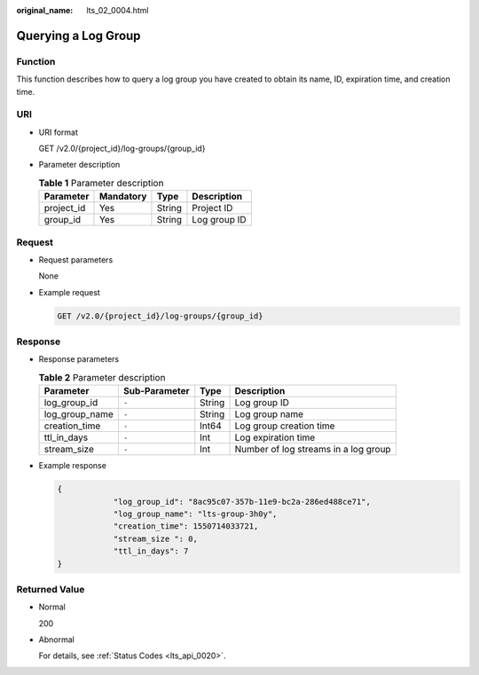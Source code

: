 :original_name: lts_02_0004.html

.. _lts_02_0004:

Querying a Log Group
====================

Function
--------

This function describes how to query a log group you have created to obtain its name, ID, expiration time, and creation time.

URI
---

-  URI format

   GET /v2.0/{project_id}/log-groups/{group_id}

-  Parameter description

   .. table:: **Table 1** Parameter description

      ========== ========= ====== ============
      Parameter  Mandatory Type   Description
      ========== ========= ====== ============
      project_id Yes       String Project ID
      group_id   Yes       String Log group ID
      ========== ========= ====== ============

Request
-------

-  Request parameters

   None

-  Example request

   .. code-block:: text

      GET /v2.0/{project_id}/log-groups/{group_id}

Response
--------

-  Response parameters

   .. table:: **Table 2** Parameter description

      ============== ============= ====== ====================================
      Parameter      Sub-Parameter Type   Description
      ============== ============= ====== ====================================
      log_group_id   ``-``         String Log group ID
      log_group_name ``-``         String Log group name
      creation_time  ``-``         Int64  Log group creation time
      ttl_in_days    ``-``         Int    Log expiration time
      stream_size    ``-``         Int    Number of log streams in a log group
      ============== ============= ====== ====================================

-  Example response

   .. code-block::

      {
                  "log_group_id": "8ac95c07-357b-11e9-bc2a-286ed488ce71",
                  "log_group_name": "lts-group-3h0y",
                  "creation_time": 1550714033721,
                  "stream_size ": 0,
                  "ttl_in_days": 7
      }

Returned Value
--------------

-  Normal

   200

-  Abnormal

   For details, see :ref:`Status Codes <lts_api_0020>`.
